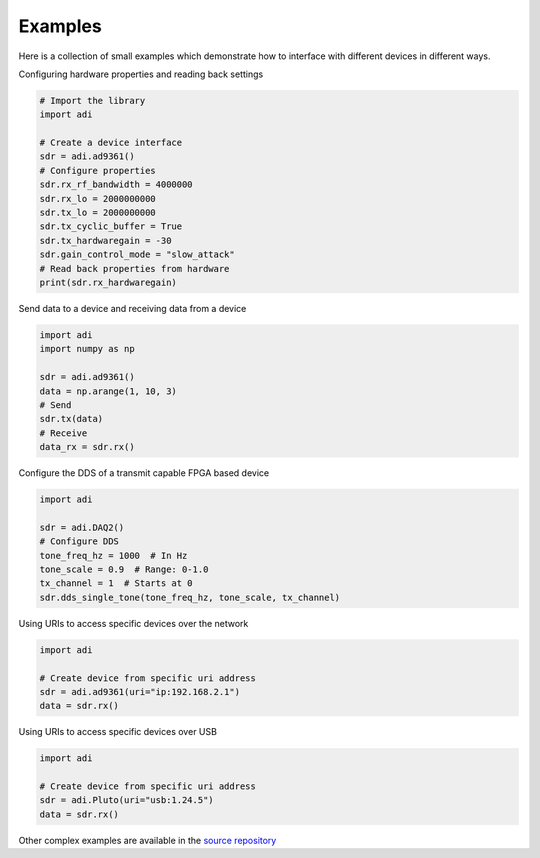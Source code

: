 Examples
===================

Here is a collection of small examples which demonstrate how to interface with different devices in different ways.

Configuring hardware properties and reading back settings

.. code-block:: python

  # Import the library
  import adi

  # Create a device interface
  sdr = adi.ad9361()
  # Configure properties
  sdr.rx_rf_bandwidth = 4000000
  sdr.rx_lo = 2000000000
  sdr.tx_lo = 2000000000
  sdr.tx_cyclic_buffer = True
  sdr.tx_hardwaregain = -30
  sdr.gain_control_mode = "slow_attack"
  # Read back properties from hardware
  print(sdr.rx_hardwaregain)

Send data to a device and receiving data from a device

.. code-block:: python

  import adi
  import numpy as np

  sdr = adi.ad9361()
  data = np.arange(1, 10, 3)
  # Send
  sdr.tx(data)
  # Receive
  data_rx = sdr.rx()

Configure the DDS of a transmit capable FPGA based device

.. code-block:: python

  import adi

  sdr = adi.DAQ2()
  # Configure DDS
  tone_freq_hz = 1000  # In Hz
  tone_scale = 0.9  # Range: 0-1.0
  tx_channel = 1  # Starts at 0
  sdr.dds_single_tone(tone_freq_hz, tone_scale, tx_channel)


Using URIs to access specific devices over the network

.. code-block:: python

  import adi

  # Create device from specific uri address
  sdr = adi.ad9361(uri="ip:192.168.2.1")
  data = sdr.rx()

Using URIs to access specific devices over USB

.. code-block:: python

  import adi

  # Create device from specific uri address
  sdr = adi.Pluto(uri="usb:1.24.5")
  data = sdr.rx()


Other complex examples are available in the `source repository <https://github.com/analogdevicesinc/pyadi-iio/tree/master/examples>`_
